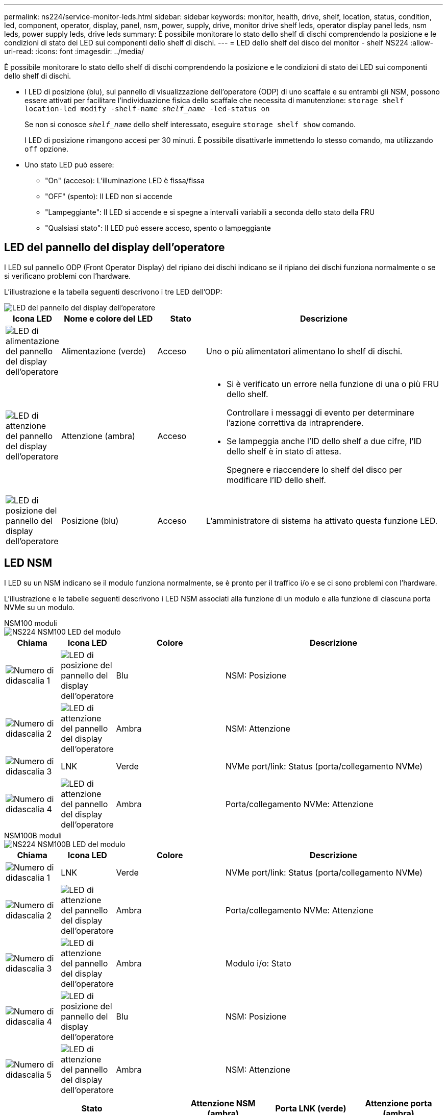 ---
permalink: ns224/service-monitor-leds.html 
sidebar: sidebar 
keywords: monitor, health, drive, shelf, location, status, condition, led, component, operator, display, panel, nsm, power, supply, drive, monitor drive shelf leds, operator display panel leds, nsm leds, power supply leds, drive leds 
summary: È possibile monitorare lo stato dello shelf di dischi comprendendo la posizione e le condizioni di stato dei LED sui componenti dello shelf di dischi. 
---
= LED dello shelf del disco del monitor - shelf NS224
:allow-uri-read: 
:icons: font
:imagesdir: ../media/


[role="lead"]
È possibile monitorare lo stato dello shelf di dischi comprendendo la posizione e le condizioni di stato dei LED sui componenti dello shelf di dischi.

* I LED di posizione (blu), sul pannello di visualizzazione dell'operatore (ODP) di uno scaffale e su entrambi gli NSM, possono essere attivati per facilitare l'individuazione fisica dello scaffale che necessita di manutenzione: `storage shelf location-led modify -shelf-name _shelf_name_ -led-status on`
+
Se non si conosce `_shelf_name_` dello shelf interessato, eseguire `storage shelf show` comando.

+
I LED di posizione rimangono accesi per 30 minuti. È possibile disattivarle immettendo lo stesso comando, ma utilizzando `off` opzione.

* Uno stato LED può essere:
+
** "On" (acceso): L'illuminazione LED è fissa/fissa
** "OFF" (spento): Il LED non si accende
** "Lampeggiante": Il LED si accende e si spegne a intervalli variabili a seconda dello stato della FRU
** "Qualsiasi stato": Il LED può essere acceso, spento o lampeggiante






== LED del pannello del display dell'operatore

I LED sul pannello ODP (Front Operator Display) del ripiano dei dischi indicano se il ripiano dei dischi funziona normalmente o se si verificano problemi con l'hardware.

L'illustrazione e la tabella seguenti descrivono i tre LED dell'ODP:

image::../media/drw_ns224_odp_leds_IEOPS-1262.svg[LED del pannello del display dell'operatore]

[cols="1,2,1,5"]
|===
| Icona LED | Nome e colore del LED | Stato | Descrizione 


 a| 
image::../media/drw_sas_power_icon.svg[LED di alimentazione del pannello del display dell'operatore]
 a| 
Alimentazione (verde)
 a| 
Acceso
 a| 
Uno o più alimentatori alimentano lo shelf di dischi.



 a| 
image::../media/drw_sas_fault_icon.svg[LED di attenzione del pannello del display dell'operatore]
 a| 
Attenzione (ambra)
 a| 
Acceso
 a| 
* Si è verificato un errore nella funzione di una o più FRU dello shelf.
+
Controllare i messaggi di evento per determinare l'azione correttiva da intraprendere.

* Se lampeggia anche l'ID dello shelf a due cifre, l'ID dello shelf è in stato di attesa.
+
Spegnere e riaccendere lo shelf del disco per modificare l'ID dello shelf.





 a| 
image::../media/drw_sas3_location_icon.svg[LED di posizione del pannello del display dell'operatore]
 a| 
Posizione (blu)
 a| 
Acceso
 a| 
L'amministratore di sistema ha attivato questa funzione LED.

|===


== LED NSM

I LED su un NSM indicano se il modulo funziona normalmente, se è pronto per il traffico i/o e se ci sono problemi con l'hardware.

L'illustrazione e le tabelle seguenti descrivono i LED NSM associati alla funzione di un modulo e alla funzione di ciascuna porta NVMe su un modulo.

[role="tabbed-block"]
====
.NSM100 moduli
--
image::../media/drw_ns224_nsm_leds_IEOPS-1270.svg[NS224 NSM100 LED del modulo]

[cols="1,1,2,4"]
|===
| Chiama | Icona LED | Colore | Descrizione 


 a| 
image:../media/icon_round_1.png["Numero di didascalia 1"]
 a| 
image::../media/drw_sas3_location_icon.svg[LED di posizione del pannello del display dell'operatore]
 a| 
Blu
 a| 
NSM: Posizione



 a| 
image:../media/icon_round_2.png["Numero di didascalia 2"]
 a| 
image::../media/drw_sas_fault_icon.svg[LED di attenzione del pannello del display dell'operatore]
 a| 
Ambra
 a| 
NSM: Attenzione



 a| 
image:../media/icon_round_3.png["Numero di didascalia 3"]
 a| 
LNK
 a| 
Verde
 a| 
NVMe port/link: Status (porta/collegamento NVMe)



 a| 
image:../media/icon_round_4.png["Numero di didascalia 4"]
 a| 
image::../media/drw_sas_fault_icon.svg[LED di attenzione del pannello del display dell'operatore]
 a| 
Ambra
 a| 
Porta/collegamento NVMe: Attenzione

|===
--
.NSM100B moduli
--
image::../media/drw_ns224_nsmb_leds_ieops-2004.svg[NS224 NSM100B LED del modulo]

[cols="1,1,2,4"]
|===
| Chiama | Icona LED | Colore | Descrizione 


 a| 
image:../media/icon_round_1.png["Numero di didascalia 1"]
 a| 
LNK
 a| 
Verde
 a| 
NVMe port/link: Status (porta/collegamento NVMe)



 a| 
image:../media/icon_round_2.png["Numero di didascalia 2"]
 a| 
image::../media/drw_sas_fault_icon.svg[LED di attenzione del pannello del display dell'operatore]
 a| 
Ambra
 a| 
Porta/collegamento NVMe: Attenzione



 a| 
image:../media/icon_round_3.png["Numero di didascalia 3"]
 a| 
image::../media/drw_sas_fault_icon.svg[LED di attenzione del pannello del display dell'operatore]
 a| 
Ambra
 a| 
Modulo i/o: Stato



 a| 
image:../media/icon_round_4.png["Numero di didascalia 4"]
 a| 
image::../media/drw_sas3_location_icon.svg[LED di posizione del pannello del display dell'operatore]
 a| 
Blu
 a| 
NSM: Posizione



 a| 
image:../media/icon_round_5.png["Numero di didascalia 5"]
 a| 
image::../media/drw_sas_fault_icon.svg[LED di attenzione del pannello del display dell'operatore]
 a| 
Ambra
 a| 
NSM: Attenzione

|===
--
====
[cols="2,1,1,1"]
|===
| Stato | Attenzione NSM (ambra) | Porta LNK (verde) | Attenzione porta (ambra) 


 a| 
NSM normale
 a| 
Spento
 a| 
Qualsiasi stato
 a| 
Spento



 a| 
Guasto NSM
 a| 
Acceso
 a| 
Qualsiasi stato
 a| 
Qualsiasi stato



 a| 
Errore NSM VPD
 a| 
Acceso
 a| 
Qualsiasi stato
 a| 
Qualsiasi stato



 a| 
Nessuna connessione alla porta host
 a| 
Qualsiasi stato
 a| 
Spento
 a| 
Spento



 a| 
Collegamento alla porta host attivo
 a| 
Qualsiasi stato
 a| 
Acceso/lampeggiante con attività
 a| 
Qualsiasi stato



 a| 
Connessione porta host con guasto
 a| 
Acceso
 a| 
On/Off se tutte le corsie sono guainate
 a| 
Acceso



 a| 
Eseguire l'avvio del BIOS dall'immagine del BIOS dopo l'accensione
 a| 
Lampeggia
 a| 
Qualsiasi stato
 a| 
Qualsiasi stato

|===


== LED dell'alimentatore

I LED di un alimentatore CA o CC (PSU) indicano se l'alimentatore funziona normalmente o se si verificano problemi hardware.

L'illustrazione e le tabelle seguenti descrivono il LED di un alimentatore. (L'illustrazione mostra un alimentatore CA; tuttavia, la posizione dei LED è la stessa sull'alimentatore CC):

image::../media/drw_ns224_psu_leds_IEOPS-1261.svg[LED di attività dell'alimentatore]

[cols="1,4"]
|===
| Chiama | Descrizione 


 a| 
image:../media/icon_round_1.png["Numero di didascalia 1"]
 a| 
Il LED bicolore indica l'alimentazione/attività quando è verde e un guasto quando è rosso.

|===
[cols="2,1,1"]
|===
| Stato | Alimentazione/attività (verde) | Attenzione (rosso) 


 a| 
Assenza di alimentazione CA/CC nell'enclosure
 a| 
Spento
 a| 
Spento



 a| 
Nessuna alimentazione CA/CC all'alimentatore
 a| 
Spento
 a| 
Acceso



 a| 
Alimentazione CA/CC attiva, ma PSU non presente nell'enclosure
 a| 
Lampeggia
 a| 
Spento



 a| 
PSU funzionante correttamente
 a| 
Acceso
 a| 
Spento



 a| 
Guasto PSU
 a| 
Spento
 a| 
Acceso



 a| 
Guasto alla ventola
 a| 
Spento
 a| 
Acceso



 a| 
Modalità di aggiornamento del firmware
 a| 
Lampeggia
 a| 
Spento

|===


== LED delle unità

I LED di un'unità NVMe indicano se funziona normalmente o se si verificano problemi con l'hardware.

L'illustrazione e le tabelle seguenti descrivono i due LED di un'unità NVMe:

image::../media/drw_ns224_drive_leds_IEOPS-1263.svg[LED di alimentazione e attenzione delle unità NVMe]

[cols="1,2,2"]
|===
| Chiama | Nome del LED | Colore 


 a| 
image:../media/icon_round_1.png["Numero di didascalia 1"]
 a| 
Attenzione
 a| 
Ambra



 a| 
image:../media/icon_round_2.png["Numero di didascalia 2"]
 a| 
Alimentazione/attività
 a| 
Verde

|===
[cols="2,1,1,1"]
|===
| Stato | Alimentazione/attività (verde) | Attenzione (ambra) | LED ODP associato 


 a| 
Disco installato e operativo
 a| 
Acceso/lampeggiante con attività
 a| 
Qualsiasi stato
 a| 
N/A.



 a| 
Guasto al disco
 a| 
Acceso/lampeggiante con attività
 a| 
Acceso
 a| 
Attenzione (ambra)



 a| 
Set di identificazione del dispositivo SES
 a| 
Acceso/lampeggiante con attività
 a| 
Lampeggia
 a| 
Attenzione (ambra) disattivata



 a| 
Set di bit di errore del dispositivo SES
 a| 
Acceso/lampeggiante con attività
 a| 
Acceso
 a| 
Attenzione (ambra)



 a| 
Guasto al circuito di controllo dell'alimentazione
 a| 
Spento
 a| 
Qualsiasi stato
 a| 
Attenzione (ambra)

|===